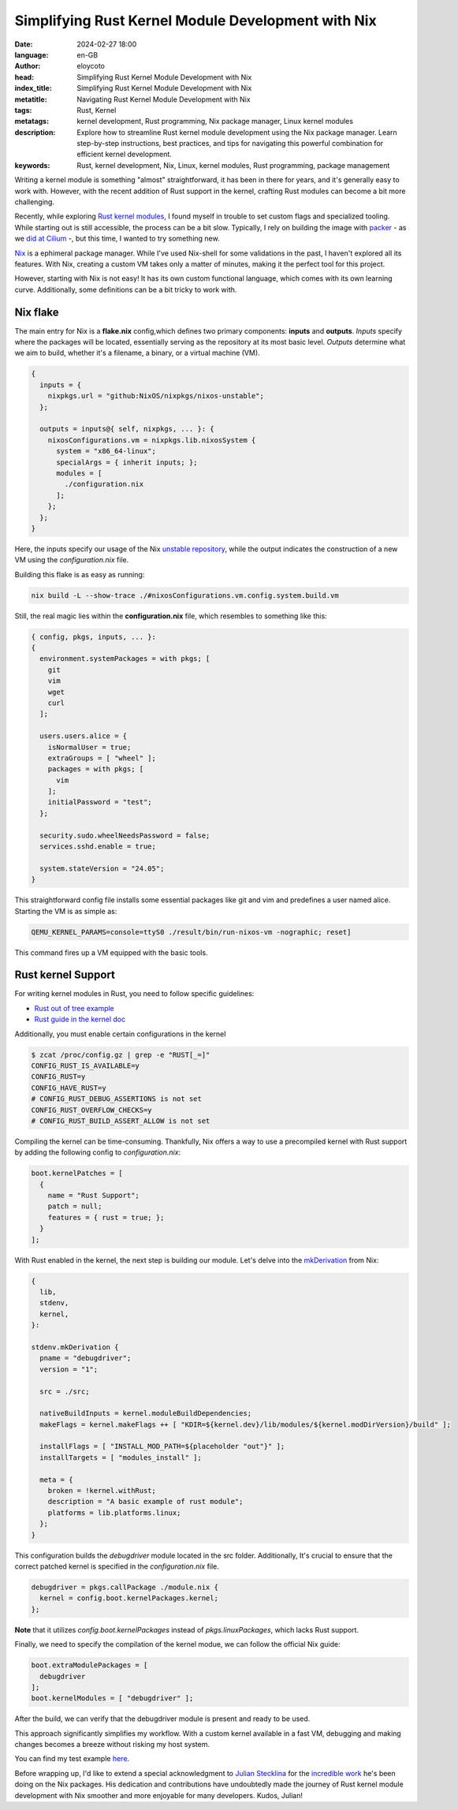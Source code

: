Simplifying Rust Kernel Module Development with Nix
=====================================================

:date: 2024-02-27 18:00
:language: en-GB
:author: eloycoto
:head: Simplifying Rust Kernel Module Development with Nix
:index_title: Simplifying Rust Kernel Module Development with Nix
:metatitle: Navigating Rust Kernel Module Development with Nix
:tags: Rust, Kernel
:metatags: kernel development, Rust programming, Nix package manager, Linux kernel modules
:description: Explore how to streamline Rust kernel module development using the Nix package manager. Learn step-by-step instructions, best practices, and tips for navigating this powerful combination for efficient kernel development.
:keywords: Rust, kernel development, Nix, Linux, kernel modules, Rust programming, package management


Writing a kernel module is something "almost" straightforward, it has been in
there for years, and it's generally easy to work with. However, with the recent
addition of Rust support in the kernel, crafting Rust modules can become a bit
more challenging.

Recently, while exploring `Rust kernel
modules <https://github.com/Rust-for-Linux/rust-out-of-tree-module>`_, I found
myself in trouble to set custom flags and specialized tooling. While starting
out is still accessible, the process can be a bit slow. Typically, I rely on
building the image with `packer <https://www.packer.io/>`_ - as we `did at
Cilium <https://github.com/cilium/packer-ci-build>`_ -, but this time, I wanted
to try something new.

`Nix <https://nix.dev/>`_ is a ephimeral package manager. While I've used
Nix-shell for some validations in the past, I haven't explored all its
features. With Nix, creating a custom VM takes only a matter of minutes, making
it the perfect tool for this project.

However, starting with Nix is not easy! It has its own custom functional
language, which comes with its own learning curve. Additionally, some
definitions can be a bit tricky to work with.

Nix flake
**********

The main entry for Nix is a **flake.nix** config,which defines two primary
components: **inputs** and **outputs**. *Inputs* specify where the packages will be
located, essentially serving as the repository at its most basic level. *Outputs*
determine what we aim to build, whether it's a filename, a binary, or a virtual
machine (VM).


.. code-block:: nix

    {
      inputs = {
        nixpkgs.url = "github:NixOS/nixpkgs/nixos-unstable";
      };

      outputs = inputs@{ self, nixpkgs, ... }: {
        nixosConfigurations.vm = nixpkgs.lib.nixosSystem {
          system = "x86_64-linux";
          specialArgs = { inherit inputs; };
          modules = [
            ./configuration.nix
          ];
        };
      };
    }


Here, the inputs specify our usage of the Nix `unstable repository
<https://nixos.wiki/wiki/Nix_channels>`_, while the output indicates the
construction of a new VM using the *configuration.nix* file.

Building this flake is as easy as running:

.. code-block:: bash

    nix build -L --show-trace ./#nixosConfigurations.vm.config.system.build.vm

Still, the real magic lies within the **configuration.nix** file, which resembles
to something like this:

.. code-block:: nix

    { config, pkgs, inputs, ... }:
    {
      environment.systemPackages = with pkgs; [
        git
        vim
        wget
        curl
      ];

      users.users.alice = {
        isNormalUser = true;
        extraGroups = [ "wheel" ];
        packages = with pkgs; [
          vim
        ];
        initialPassword = "test";
      };

      security.sudo.wheelNeedsPassword = false;
      services.sshd.enable = true;

      system.stateVersion = "24.05";
    }

This straightforward config file installs some essential packages like git and
vim and predefines a user named alice. Starting the VM is as simple as:

.. code-block:: bash

    QEMU_KERNEL_PARAMS=console=ttyS0 ./result/bin/run-nixos-vm -nographic; reset]

This command fires up a VM equipped with the basic tools.

Rust kernel Support
********************

For writing kernel modules in Rust, you need to follow specific guidelines:

- `Rust out of tree example <https://github.com/Rust-for-Linux/rust-out-of-tree-module>`_
- `Rust guide in the kernel doc <https://github.com/torvalds/linux/blob/45ec2f5f6ed3ec3a79ba1329ad585497cdcbe663/Documentation/rust/index.rst>`_

Additionally, you must enable certain configurations in the kernel

.. code-block:: bash

    $ zcat /proc/config.gz | grep -e "RUST[_=]"
    CONFIG_RUST_IS_AVAILABLE=y
    CONFIG_RUST=y
    CONFIG_HAVE_RUST=y
    # CONFIG_RUST_DEBUG_ASSERTIONS is not set
    CONFIG_RUST_OVERFLOW_CHECKS=y
    # CONFIG_RUST_BUILD_ASSERT_ALLOW is not set

Compiling the kernel can be time-consuming. Thankfully, Nix offers a way to use
a precompiled kernel with Rust support by adding the following config to
*configuration.nix*:


.. code-block:: nix

  boot.kernelPatches = [
    {
      name = "Rust Support";
      patch = null;
      features = { rust = true; };
    }
  ];

With Rust enabled in the kernel, the next step is building our module. Let's
delve into the `mkDerivation
<https://nixos.org/guides/nix-pills/fundamentals-of-stdenv.html#id1464>`_ from
Nix:

.. code-block:: nix

    {
      lib,
      stdenv,
      kernel,
    }:

    stdenv.mkDerivation {
      pname = "debugdriver";
      version = "1";

      src = ./src;

      nativeBuildInputs = kernel.moduleBuildDependencies;
      makeFlags = kernel.makeFlags ++ [ "KDIR=${kernel.dev}/lib/modules/${kernel.modDirVersion}/build" ];

      installFlags = [ "INSTALL_MOD_PATH=${placeholder "out"}" ];
      installTargets = [ "modules_install" ];

      meta = {
        broken = !kernel.withRust;
        description = "A basic example of rust module";
        platforms = lib.platforms.linux;
      };
    }

This configuration builds the *debugdriver* module located in the src folder.
Additionally, It's crucial to ensure that the correct patched kernel is
specified in the *configuration.nix* file.

.. code-block:: nix

  debugdriver = pkgs.callPackage ./module.nix {
    kernel = config.boot.kernelPackages.kernel;
  };

**Note** that it utilizes `config.boot.kernelPackages` instead of `pkgs.linuxPackages`,
which lacks Rust support.

Finally, we need to specify the compilation of the kernel modue, we can follow
the official Nix guide:

.. code-block:: nix

  boot.extraModulePackages = [
    debugdriver
  ];
  boot.kernelModules = [ "debugdriver" ];

After the build, we can verify that the debugdriver module is present and ready
to be used.

This approach significantly simplifies my workflow. With a custom kernel
available in a fast VM, debugging and making changes becomes a breeze without
risking my host system.

You can find my test example `here <https://github.com/eloycoto/rust-kernel-flake>`_.


Before wrapping up, I'd like to extend a special acknowledgment to `Julian
Stecklina <https://x86.lol/>`_  for the `incredible work
<https://github.com/search?q=is%3Apr%20author%3Ablitz%20&type=pullrequests>`_
he's been doing on the Nix packages. His dedication and contributions have
undoubtedly made the journey of Rust kernel module development with Nix
smoother and more enjoyable for many developers. Kudos, Julian!
